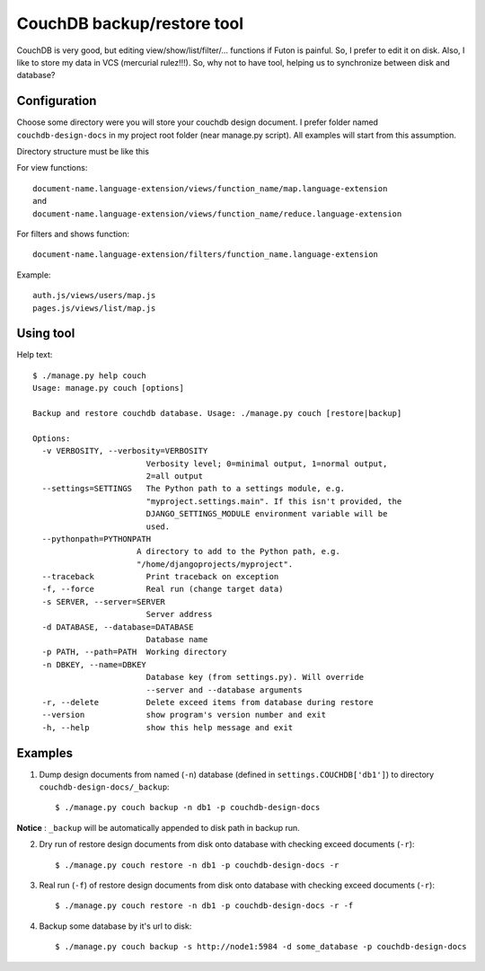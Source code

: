 CouchDB backup/restore tool
===========================

CouchDB is very good, but editing view/show/list/filter/... functions if Futon is painful. So, I prefer to edit it on disk. Also, I like to store my data in VCS (mercurial rulez!!!). So, why not to have tool, helping us to synchronize between disk and database?

Configuration
-------------

Choose some directory were you will store your couchdb design document. I prefer folder named ``couchdb-design-docs`` in my project root folder (near manage.py script). All examples will start from this assumption.

Directory structure must be like this

For view functions::

  document-name.language-extension/views/function_name/map.language-extension
  and
  document-name.language-extension/views/function_name/reduce.language-extension

For filters and shows function::

  document-name.language-extension/filters/function_name.language-extension

Example::

  auth.js/views/users/map.js
  pages.js/views/list/map.js




Using tool
----------

Help text::

  $ ./manage.py help couch
  Usage: manage.py couch [options] 

  Backup and restore couchdb database. Usage: ./manage.py couch [restore|backup]

  Options:
    -v VERBOSITY, --verbosity=VERBOSITY
                          Verbosity level; 0=minimal output, 1=normal output,
                          2=all output
    --settings=SETTINGS   The Python path to a settings module, e.g.
                          "myproject.settings.main". If this isn't provided, the
                          DJANGO_SETTINGS_MODULE environment variable will be
                          used.
    --pythonpath=PYTHONPATH
                        A directory to add to the Python path, e.g.
                        "/home/djangoprojects/myproject".
    --traceback           Print traceback on exception
    -f, --force           Real run (change target data)
    -s SERVER, --server=SERVER
                          Server address
    -d DATABASE, --database=DATABASE
                          Database name
    -p PATH, --path=PATH  Working directory
    -n DBKEY, --name=DBKEY
                          Database key (from settings.py). Will override
                          --server and --database arguments
    -r, --delete          Delete exceed items from database during restore
    --version             show program's version number and exit
    -h, --help            show this help message and exit



Examples
--------

1. Dump design documents from named (``-n``) database (defined in ``settings.COUCHDB['db1']``) to directory ``couchdb-design-docs/_backup``::

   $ ./manage.py couch backup -n db1 -p couchdb-design-docs

**Notice** : ``_backup`` will be automatically appended to disk path in backup run.


2. Dry run of restore design documents from disk onto database with checking exceed documents (``-r``)::

   $ ./manage.py couch restore -n db1 -p couchdb-design-docs -r

3. Real run (``-f``) of restore design documents from disk onto database with checking exceed documents (``-r``)::

   $ ./manage.py couch restore -n db1 -p couchdb-design-docs -r -f

4. Backup some database by it's url to disk::

   $ ./manage.py couch backup -s http://node1:5984 -d some_database -p couchdb-design-docs


